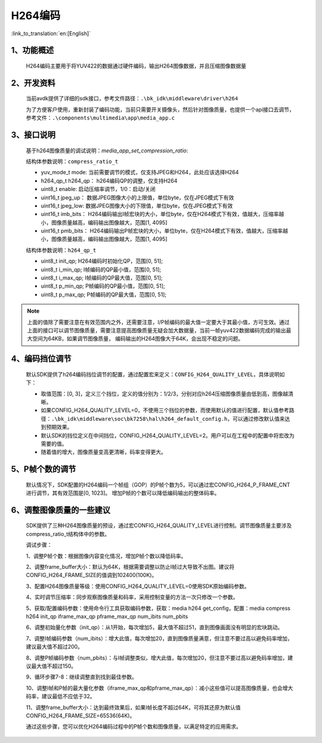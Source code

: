 H264编码
=================================

:link_to_translation:`en:[English]`

1、功能概述
--------------------

	H264编码主要用于将YUV422的数据通过硬件编码，输出H264图像数据，并且压缩图像数据量

2、开发资料
--------------------
	当前avdk提供了详细的sdk接口，参考文件路径：``.\bk_idk\middleware\driver\h264``

	为了方便客户使用，重新封装了编码功能，当前只需要开关摄像头，然后针对图像质量，也提供一个api接口去调节，参考文件：``.\components\multimedia\app\media_app.c``


3、接口说明
-------------------------------

	基于h264图像质量的调试说明：`media_app_set_compression_ratio`:

	结构体参数说明：``compress_ratio_t``

	- yuv_mode_t mode:		当前需要调节的模式，仅支持JPEG和H264，此处应该选择H264
	- h264_qp_t  h264_qp：	h264编码QP的调整，仅支持H264
	- uint8_t    enable:	启动压缩率调节，1/0：启动/关闭
	- uint16_t   jpeg_up：	数据JPEG图像大小的上限值，单位byte，仅在JPEG模式下有效
	- uint16_t   jpeg_low:	数据JPEG图像大小的下限值，单位byte，仅在JPEG模式下有效
	- uint16_t   imb_bits：	H264编码输出I帧宏块的大小，单位byte，仅在H264模式下有效，值越大，压缩率越小，图像质量越高，编码输出图像越大，范围[1, 4095]
	- uint16_t   pmb_bits：	H264编码输出P帧宏块的大小，单位byte，仅在H264模式下有效，值越大，压缩率越小，图像质量越高，编码输出图像越大，范围[1, 4095]

	结构体参数说明：``h264_qp_t``

	- uint8_t init_qp;		H264编码时初始化QP，范围[0, 51];
	- uint8_t i_min_qp;		I帧编码的QP最小值，范围[0, 51];
	- uint8_t i_max_qp;		I帧编码的QP最大值，范围[0, 51];
	- uint8_t p_min_qp;		P帧编码的QP最小值，范围[0, 51];
	- uint8_t p_max_qp;		P帧编码的QP最大值，范围[0, 51];

.. note::

	上面的值除了需要注意在有效范围内之外，还需要注意，I/P帧编码的最大值一定要大于其最小值，方可生效。通过上面的接口可以调节图像质量，需要注意提高图像质量无疑会加大数据量，当前一帧yuv422数据编码完成的输出最大空间为64KB，如果调节图像质量，
	编码输出的H264图像大于64K，会出现不稳定的问题。

4、编码挡位调节
--------------------------

	默认SDK提供了h264编码挡位调节的配置，通过配置宏来定义：``CONFIG_H264_QUALITY_LEVEL``，具体说明如下：

	- 取值范围：[0, 3]，定义三个挡位，定义的值分别为：1/2/3，分别对应h264压缩图像质量由低到高，图像越清晰。
	- 如果CONFIG_H264_QUALITY_LEVEL=0，不使用三个挡位的参数，而使用默认的值进行配置，默认值参考路径：``.\bk_idk\middleware\soc\bk7258\hal\h264_default_config.h``，可以通过修改默认值来达到预期效果。
	- 默认SDK的挡位定义在中间挡位，CONFIG_H264_QUALITY_LEVEL=2。用户可以在工程中的配置中将宏改为需要的值。
	- 随着值的增大，图像质量变高更清晰，码率变得更大。

5、P帧个数的调节
------------------------
	默认情况下，SDK配置的H264编码一个帧组（GOP）的P帧个数为5，可以通过宏CONFIG_H264_P_FRAME_CNT进行调节，其有效范围是[0, 1023]。
	增加P帧的个数可以降低编码输出的整体码率。

6、调整图像质量的一些建议
-------------------------
	SDK提供了三种H264图像质量的预设，通过宏CONFIG_H264_QUALITY_LEVEL进行控制。调节图像质量主要涉及compress_ratio_t结构体中的参数。

	调试步骤：

	1、调整P帧个数：根据图像内容变化情况，增加P帧个数以降低码率。

	2、调整frame_buffer大小：默认为64K，根据需要调整以防止I帧过大导致不出图。建议将CONFIG_H264_FRAME_SIZE的值调到102400(100K)。

	3、配置H264图像质量等级：使用CONFIG_H264_QUALITY_LEVEL=0使用SDK原始编码参数。

	4、实时调节压缩率：同步观察图像质量和码率，采用控制变量的方法一次只修改一个参数。

	5、获取/配置编码参数：使用命令行工具获取编码参数，获取：media h264 get_config，配置：media compress h264 init_qp iframe_max_qp pframe_max_qp num_ibits num_pbits

	6、调整初始量化参数（init_qp）：从1开始，每次增加5，最大值不超过51，直到图像画面没有明显的宏块跳动。

	7、调整I帧编码参数（num_ibits）：增大此值，每次增加20，直到图像质量满意，但注意不要过高以避免码率增加，建议最大值不超过200。

	8、调整P帧编码参数（num_pbits）：与I帧调整类似，增大此值，每次增加20，但注意不要过高以避免码率增加，建议最大值不超过150。

	9、循环步骤7-8：继续调整直到找到最佳参数。

	10、调整I帧和P帧的最大量化参数（iframe_max_qp和pframe_max_qp）：减小这些值可以提高图像质量，也会增大码率，建议最低不应低于32。

	11、调整frame_buffer大小：达到最终效果后，如果I帧长度不超过64K，可将其还原为默认值CONFIG_H264_FRAME_SIZE=65536(64K)。

	通过这些步骤，您可以优化H264编码过程中的P帧个数和图像质量，以满足特定的应用需求。